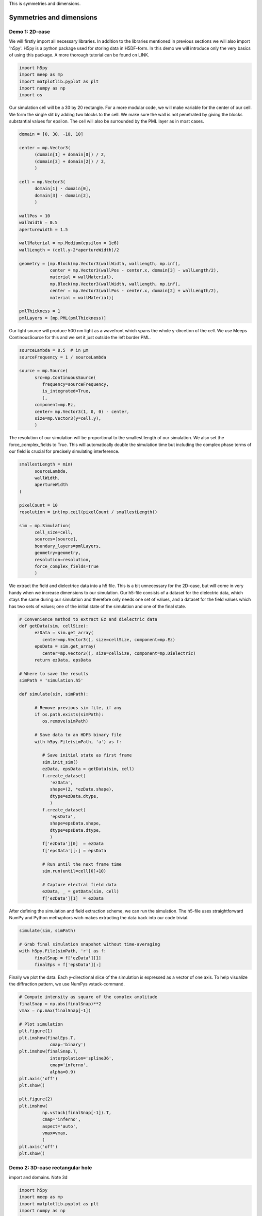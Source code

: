 
.. _symmetries_and_dimensions:

This is symmetries and dimensions.

============
Symmetries and dimensions
============

.. _symmetries_and_dimensions:

Demo 1: 2D-case
========================== 


We will firstly import all necessary libraries. In addition to the
libraries mentioned in previous sections we will also import 'h5py'.
H5py is a python package used for storing data in H5DF-form. In this
demo we will introduce only the very basics of using this package. A
more thorough tutorial can be found on LINK.


.. code-block :: python

   import h5py
   import meep as mp
   import matplotlib.pyplot as plt
   import numpy as np
   import os



Our simulation cell will be a 30 by 20 rectangle. For a more modular
code, we will make variable for the center of our cell. We form the
single slit by adding two blocks to the cell. We make sure the wall
is not penetrated by giving the blocks substantial values for
epsilon. The cell will also be surrounded by the PML layer as in most
cases.



.. code-block :: python

   domain = [0, 30, -10, 10]

   center = mp.Vector3(
         (domain[1] + domain[0]) / 2,
         (domain[3] + domain[2]) / 2,
         )

   cell = mp.Vector3(
         domain[1] - domain[0],
         domain[3] - domain[2],
         )

   wallPos = 10
   wallWidth = 0.5
   apertureWidth = 1.5

   wallMaterial = mp.Medium(epsilon = 1e6)
   wallLength = (cell.y-2*apertureWidth)/2

   geometry = [mp.Block(mp.Vector3(wallWidth, wallLength, mp.inf),
               center = mp.Vector3(wallPos - center.x, domain[3] - wallLength/2),
               material = wallMaterial),
               mp.Block(mp.Vector3(wallWidth, wallLength, mp.inf),
               center = mp.Vector3(wallPos - center.x, domain[2] + wallLength/2),
               material = wallMaterial)]

   pmlThickness = 1
   pmlLayers = [mp.PML(pmlThickness)]



Our light source will produce 500 nm light as a wavefront which spans
the whole y-dircetion of the cell. We use Meeps ContinousSource for
this and we set it just outside the left border PML.



.. code-block :: python

   sourceLambda = 0.5  # in μm
   sourceFrequency = 1 / sourceLambda

   source = mp.Source(
         src=mp.ContinuousSource(
            frequency=sourceFrequency,
            is_integrated=True,
            ),
         component=mp.Ez,
         center= mp.Vector3(1, 0, 0) - center,
         size=mp.Vector3(y=cell.y),
         )



The resolution of our simulation will be proportional to the smallest
length of our simulation. We also set the force_complex_fields to
True. This will automatically double the simulation time but
including the complex phase terms of our field is crucial for
precisely simulating interference.



.. code-block :: python

   smallestLength = min(
         sourceLambda,
         wallWidth,
         apertureWidth
   )

   pixelCount = 10
   resolution = int(np.ceil(pixelCount / smallestLength))

   sim = mp.Simulation(
         cell_size=cell,
         sources=[source],
         boundary_layers=pmlLayers,
         geometry=geometry,
         resolution=resolution,
         force_complex_fields=True
         )



We extract the field and dielectricc data into a h5 file. This is a
bit unnecessary for the 2D-case, but will come in very handy when we
increase dimensions to our simulation. Our h5-file consists of a
dataset for the dielectric data, which stays the same during our
simulation and therefore only needs one set of values, and a dataset
for the field values which has two sets of values; one of the initial
state of the simulation and one of the final state.



.. code-block :: python


   # Convenience method to extract Ez and dielectric data
   def getData(sim, cellSize):
         ezData = sim.get_array(
            center=mp.Vector3(), size=cellSize, component=mp.Ez)
         epsData = sim.get_array(
            center=mp.Vector3(), size=cellSize, component=mp.Dielectric)
         return ezData, epsData

   # Where to save the results
   simPath = 'simulation.h5'

   def simulate(sim, simPath):
         
         # Remove previous sim file, if any
         if os.path.exists(simPath):
            os.remove(simPath)
         
         # Save data to an HDF5 binary file
         with h5py.File(simPath, 'a') as f:
            
            # Save initial state as first frame
            sim.init_sim()
            ezData, epsData = getData(sim, cell)
            f.create_dataset(
               'ezData',
               shape=(2, *ezData.shape),
               dtype=ezData.dtype,
               )
            f.create_dataset(
               'epsData',
               shape=epsData.shape,
               dtype=epsData.dtype,
               )
            f['ezData'][0]  = ezData
            f['epsData'][:] = epsData
         
            # Run until the next frame time
            sim.run(until=cell[0]+10)

            # Capture electral field data    
            ezData, _ = getData(sim, cell)
            f['ezData'][1]  = ezData



After defining the simulation and field extraction scheme, we can run
the simulation. The h5-file uses straightforward NumPy and Python
methaphors wich makes extracting the data back into our code trivial.



.. code-block :: python

   simulate(sim, simPath)

   # Grab final simulation snapshot without time-averaging
   with h5py.File(simPath, 'r') as f:
         finalSnap = f['ezData'][1]
         finalEps = f['epsData'][:]



Finally we plot the data. Each y-directional slice of the simulation
is expressed as a vector of one axis. To help visualize the
diffraction pattern, we use NumPys vstack-command.



.. code-block :: python


   # Compute intensity as square of the complex amplitude
   finalSnap = np.abs(finalSnap)**2
   vmax = np.max(finalSnap[-1])

   # Plot simulation
   plt.figure(1)
   plt.imshow(finalEps.T,
               cmap='binary')
   plt.imshow(finalSnap.T,
               interpolation='spline36',
               cmap='inferno',
               alpha=0.9)
   plt.axis('off')
   plt.show()

   plt.figure(2)
   plt.imshow(
            np.vstack(finalSnap[-1]).T,
            cmap='inferno',
            aspect='auto',
            vmax=vmax,
            )
   plt.axis('off')
   plt.show()

.. figure:: symmetries_and_dimensions_figures/single_slit_whole_propa.png
   :alt: test text
   :width: 90%
   :align: center

.. figure:: symmetries_and_dimensions_figures/2d_diff_pattern.png
   :alt: test text
   :width: 90%
   :align: center

Demo 2: 3D-case rectangular hole
========================== 


import and domains. Note 3d

.. code-block :: python

   import h5py
   import meep as mp
   import matplotlib.pyplot as plt
   import numpy as np
   import os

   SOL = 299792458e-9

   domain = [0, 30, -10, 10, -10, 10]

   center = mp.Vector3(
         (domain[1] + domain[0]) / 2,
         (domain[3] + domain[2]) / 2,
         (domain[5] + domain[4]) / 2
         )

   cell = mp.Vector3(
         domain[1] - domain[0],
         domain[3] - domain[2],
         domain[5] - domain[4]
         )

Symmetries, note the phase

.. code-block :: python


   symmetries = [mp.Mirror(mp.Y),
                  mp.Mirror(mp.Z, phase=-1)]



geometry



.. code-block :: python

   wallPos = 10
   wallWidth = 0.5
   apertureWidth = 1.5
   wallMaterial = mp.Medium(epsilon = 1e6)
   wallLength = (cell[1]-2*apertureWidth)/2

   geometry = [mp.Block(mp.Vector3(wallWidth, wallLength, mp.inf),
               center = mp.Vector3(wallPos - center.x, domain[3] - wallLength/2
                                    , 0), material = wallMaterial),
               mp.Block(mp.Vector3(wallWidth, wallLength, mp.inf),
               center = mp.Vector3(wallPos - center.x, domain[2] + wallLength/2
                                    , 0), material = wallMaterial),
               mp.Block(mp.Vector3(wallWidth, mp.inf, wallLength),
               center = mp.Vector3(wallPos - center.x, 0
                                    , domain[3] - wallLength/2), material = wallMaterial),
               mp.Block(mp.Vector3(wallWidth, mp.inf, wallLength),
               center = mp.Vector3(wallPos - center.x, 0
                                    , domain[2] - wallLength/2), material = wallMaterial)]

   pmlThickness = 1
   pmlLayers = [mp.PML(pmlThickness)]



source



.. code-block :: python

   sourceLambda = 0.5  # in μm
   sourceFrequency = 1 / sourceLambda

   source = mp.Source(
         src=mp.ContinuousSource(
            frequency=sourceFrequency,
            is_integrated=True,
            ),
         component=mp.Ez,
         center= mp.Vector3(1, 0, 0) - center,
         size=mp.Vector3(y=cell[1],z=cell[2]),
         )
      



simulate, be wary of resolution ~ time



.. code-block :: python

   smallestLength = min(
         sourceLambda,
         wallWidth,
         apertureWidth
   )

   pixelCount = 10
   #resolution = int(np.ceil(pixelCount / smallestLength))
   resolution = 4

   sim = mp.Simulation(
         cell_size=cell,
         sources=[source],
         boundary_layers=pmlLayers,
         geometry=geometry,
         resolution=resolution,
         force_complex_fields=True,
         symmetries = symmetries
         )



getdata and run it



.. code-block :: python

   # Convenience method to extract Ez and dielectric data
   def getData(sim, cellSize):
         ezData = sim.get_array(
            center=mp.Vector3(), size=cellSize, component=mp.Ez)
         epsData = sim.get_array(
            center=mp.Vector3(), size=cellSize, component=mp.Dielectric)
         return ezData, epsData



h5py data gathering



.. code-block :: python


   # Where to save the results
   simPath = 'simulation.h5'

   def simulate(sim, simPath):
         
         # Remove previous sim file, if any
         if os.path.exists(simPath):
            os.remove(simPath)
         
         # Save data to an HDF5 binary file
         with h5py.File(simPath, 'a') as f:
            
            # Save initial state as first frame
            sim.init_sim()
            ezData, epsData = getData(sim, cell)
            f.create_dataset(
               'ezData',
               shape=(2, *ezData.shape),
               dtype=ezData.dtype,
               )
            f.create_dataset(
               'epsData',
               shape=epsData.shape,
               dtype=epsData.dtype,
               )
            f['ezData'][0]  = ezData
            f['epsData'][:] = epsData
         
            # Run until the next frame time
            sim.run(until=cell[0]+10)

            # Capture electral field data    
            ezData, _ = getData(sim, cell)
            f['ezData'][1]  = ezData

   simulate(sim, simPath)



easy plotting data so nicely. Also show the h5d file visualzation
trick



.. code-block :: python

   # Grab final simulation snapshot without time-averaging
   with h5py.File(simPath, 'r') as f:
         finalSnap = f['ezData'][1]

   # Compute intensity as square of the complex amplitude
   finalSnap = np.abs(finalSnap)
   vmax = np.max(finalSnap[-1])

   plt.figure(2)
   plt.imshow(
            finalSnap[-1].T,
            cmap='inferno',
            aspect='auto',
            vmax=vmax,
            )
   plt.axis('off')
   plt.show()

.. figure:: symmetries_and_dimensions_figures/3d_square_diff_pattern.png
   :alt: test text
   :width: 90%
   :align: center